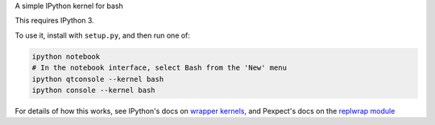 A simple IPython kernel for bash

This requires IPython 3.

To use it, install with ``setup.py``, and then run one of:

.. code:: shell

    ipython notebook
    # In the notebook interface, select Bash from the 'New' menu
    ipython qtconsole --kernel bash
    ipython console --kernel bash

For details of how this works, see IPython's docs on `wrapper kernels
<http://ipython.org/ipython-doc/dev/development/wrapperkernels.html>`_, and
Pexpect's docs on the `replwrap module
<http://pexpect.readthedocs.org/en/latest/api/replwrap.html>`_
